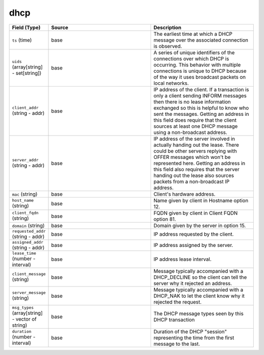 .. _ref_logs_dhcp:

dhcp
----
.. list-table::
   :header-rows: 1
   :class: longtable
   :widths: 1 3 3

   * - Field (Type)
     - Source
     - Description

   * - ``ts`` (time)
     - base
     - The earliest time at which a DHCP message over the
       associated connection is observed.

   * - ``uids`` (array[string] - set[string])
     - base
     - A series of unique identifiers of the connections over which
       DHCP is occurring.  This behavior with multiple connections is
       unique to DHCP because of the way it uses broadcast packets
       on local networks.

   * - ``client_addr`` (string - addr)
     - base
     - IP address of the client.  If a transaction
       is only a client sending INFORM messages then
       there is no lease information exchanged so this
       is helpful to know who sent the messages.
       Getting an address in this field does require
       that the client sources at least one DHCP message
       using a non-broadcast address.

   * - ``server_addr`` (string - addr)
     - base
     - IP address of the server involved in actually
       handing out the lease.  There could be other
       servers replying with OFFER messages which won't
       be represented here.  Getting an address in this
       field also requires that the server handing out
       the lease also sources packets from a non-broadcast
       IP address.

   * - ``mac`` (string)
     - base
     - Client's hardware address.

   * - ``host_name`` (string)
     - base
     - Name given by client in Hostname option 12.

   * - ``client_fqdn`` (string)
     - base
     - FQDN given by client in Client FQDN option 81.

   * - ``domain`` (string)
     - base
     - Domain given by the server in option 15.

   * - ``requested_addr`` (string - addr)
     - base
     - IP address requested by the client.

   * - ``assigned_addr`` (string - addr)
     - base
     - IP address assigned by the server.

   * - ``lease_time`` (number - interval)
     - base
     - IP address lease interval.

   * - ``client_message`` (string)
     - base
     - Message typically accompanied with a DHCP_DECLINE
       so the client can tell the server why it rejected
       an address.

   * - ``server_message`` (string)
     - base
     - Message typically accompanied with a DHCP_NAK to let
       the client know why it rejected the request.

   * - ``msg_types`` (array[string] - vector of string)
     - base
     - The DHCP message types seen by this DHCP transaction

   * - ``duration`` (number - interval)
     - base
     - Duration of the DHCP "session" representing the
       time from the first message to the last.
